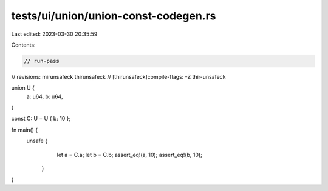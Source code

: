 tests/ui/union/union-const-codegen.rs
=====================================

Last edited: 2023-03-30 20:35:59

Contents:

.. code-block:: rs

    // run-pass
// revisions: mirunsafeck thirunsafeck
// [thirunsafeck]compile-flags: -Z thir-unsafeck

union U {
    a: u64,
    b: u64,
}

const C: U = U { b: 10 };

fn main() {
    unsafe {
        let a = C.a;
        let b = C.b;
        assert_eq!(a, 10);
        assert_eq!(b, 10);
     }
}


